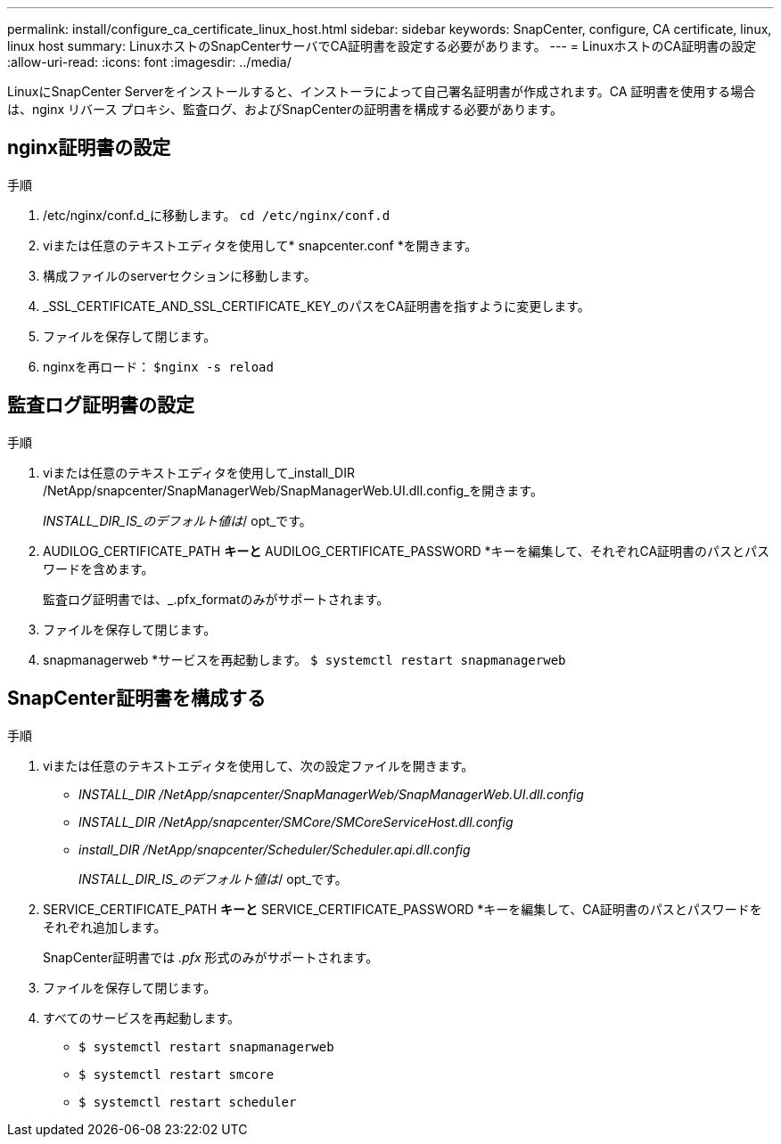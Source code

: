 ---
permalink: install/configure_ca_certificate_linux_host.html 
sidebar: sidebar 
keywords: SnapCenter, configure, CA certificate, linux, linux host 
summary: LinuxホストのSnapCenterサーバでCA証明書を設定する必要があります。 
---
= LinuxホストのCA証明書の設定
:allow-uri-read: 
:icons: font
:imagesdir: ../media/


[role="lead"]
LinuxにSnapCenter Serverをインストールすると、インストーラによって自己署名証明書が作成されます。CA 証明書を使用する場合は、nginx リバース プロキシ、監査ログ、およびSnapCenterの証明書を構成する必要があります。



== nginx証明書の設定

.手順
. /etc/nginx/conf.d_に移動します。 `cd /etc/nginx/conf.d`
. viまたは任意のテキストエディタを使用して* snapcenter.conf *を開きます。
. 構成ファイルのserverセクションに移動します。
. _SSL_CERTIFICATE_AND_SSL_CERTIFICATE_KEY_のパスをCA証明書を指すように変更します。
. ファイルを保存して閉じます。
. nginxを再ロード： `$nginx -s reload`




== 監査ログ証明書の設定

.手順
. viまたは任意のテキストエディタを使用して_install_DIR /NetApp/snapcenter/SnapManagerWeb/SnapManagerWeb.UI.dll.config_を開きます。
+
_INSTALL_DIR_IS_のデフォルト値は_/ opt_です。

. AUDILOG_CERTIFICATE_PATH *キーと* AUDILOG_CERTIFICATE_PASSWORD *キーを編集して、それぞれCA証明書のパスとパスワードを含めます。
+
監査ログ証明書では、_.pfx_formatのみがサポートされます。

. ファイルを保存して閉じます。
. snapmanagerweb *サービスを再起動します。 `$ systemctl restart snapmanagerweb`




== SnapCenter証明書を構成する

.手順
. viまたは任意のテキストエディタを使用して、次の設定ファイルを開きます。
+
** _INSTALL_DIR /NetApp/snapcenter/SnapManagerWeb/SnapManagerWeb.UI.dll.config_
** _INSTALL_DIR /NetApp/snapcenter/SMCore/SMCoreServiceHost.dll.config_
** _install_DIR /NetApp/snapcenter/Scheduler/Scheduler.api.dll.config_
+
_INSTALL_DIR_IS_のデフォルト値は_/ opt_です。



. SERVICE_CERTIFICATE_PATH *キーと* SERVICE_CERTIFICATE_PASSWORD *キーを編集して、CA証明書のパスとパスワードをそれぞれ追加します。
+
SnapCenter証明書では _.pfx_ 形式のみがサポートされます。

. ファイルを保存して閉じます。
. すべてのサービスを再起動します。
+
** `$ systemctl restart snapmanagerweb`
** `$ systemctl restart smcore`
** `$ systemctl restart scheduler`



